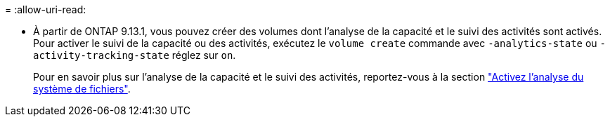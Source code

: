 = 
:allow-uri-read: 


* À partir de ONTAP 9.13.1, vous pouvez créer des volumes dont l'analyse de la capacité et le suivi des activités sont activés. Pour activer le suivi de la capacité ou des activités, exécutez le `volume create` commande avec `-analytics-state` ou `-activity-tracking-state` réglez sur `on`.
+
Pour en savoir plus sur l'analyse de la capacité et le suivi des activités, reportez-vous à la section https://docs.netapp.com/us-en/ontap/task_nas_file_system_analytics_enable.html["Activez l'analyse du système de fichiers"].


